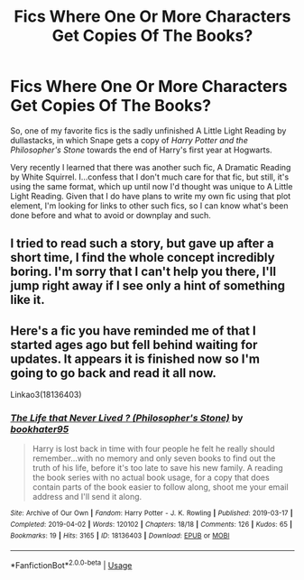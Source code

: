 #+TITLE: Fics Where One Or More Characters Get Copies Of The Books?

* Fics Where One Or More Characters Get Copies Of The Books?
:PROPERTIES:
:Author: FeyPiper
:Score: 3
:DateUnix: 1592673453.0
:DateShort: 2020-Jun-20
:FlairText: Request
:END:
So, one of my favorite fics is the sadly unfinished A Little Light Reading by dullastacks, in which Snape gets a copy of /Harry Potter and the Philosopher's Stone/ towards the end of Harry's first year at Hogwarts.

Very recently I learned that there was another such fic, A Dramatic Reading by White Squirrel. I...confess that I don't much care for that fic, but still, it's using the same format, which up until now I'd thought was unique to A Little Light Reading. Given that I do have plans to write my own fic using that plot element, I'm looking for links to other such fics, so I can know what's been done before and what to avoid or downplay and such.


** I tried to read such a story, but gave up after a short time, I find the whole concept incredibly boring. I'm sorry that I can't help you there, I'll jump right away if I see only a hint of something like it.
:PROPERTIES:
:Author: Grim_goth
:Score: 2
:DateUnix: 1592713029.0
:DateShort: 2020-Jun-21
:END:


** Here's a fic you have reminded me of that I started ages ago but fell behind waiting for updates. It appears it is finished now so I'm going to go back and read it all now.

Linkao3(18136403)
:PROPERTIES:
:Author: zivgo
:Score: 2
:DateUnix: 1592722254.0
:DateShort: 2020-Jun-21
:END:

*** [[https://archiveofourown.org/works/18136403][*/The Life that Never Lived ? (Philosopher's Stone)/*]] by [[https://www.archiveofourown.org/users/bookhater95/pseuds/bookhater95][/bookhater95/]]

#+begin_quote
  Harry is lost back in time with four people he felt he really should remember...with no memory and only seven books to find out the truth of his life, before it's too late to save his new family. A reading the book series with no actual book usage, for a copy that does contain parts of the book easier to follow along, shoot me your email address and I'll send it along.
#+end_quote

^{/Site/:} ^{Archive} ^{of} ^{Our} ^{Own} ^{*|*} ^{/Fandom/:} ^{Harry} ^{Potter} ^{-} ^{J.} ^{K.} ^{Rowling} ^{*|*} ^{/Published/:} ^{2019-03-17} ^{*|*} ^{/Completed/:} ^{2019-04-02} ^{*|*} ^{/Words/:} ^{120102} ^{*|*} ^{/Chapters/:} ^{18/18} ^{*|*} ^{/Comments/:} ^{126} ^{*|*} ^{/Kudos/:} ^{65} ^{*|*} ^{/Bookmarks/:} ^{19} ^{*|*} ^{/Hits/:} ^{3165} ^{*|*} ^{/ID/:} ^{18136403} ^{*|*} ^{/Download/:} ^{[[https://archiveofourown.org/downloads/18136403/The%20Life%20that%20Never.epub?updated_at=1556724920][EPUB]]} ^{or} ^{[[https://archiveofourown.org/downloads/18136403/The%20Life%20that%20Never.mobi?updated_at=1556724920][MOBI]]}

--------------

*FanfictionBot*^{2.0.0-beta} | [[https://github.com/tusing/reddit-ffn-bot/wiki/Usage][Usage]]
:PROPERTIES:
:Author: FanfictionBot
:Score: 1
:DateUnix: 1592722271.0
:DateShort: 2020-Jun-21
:END:
